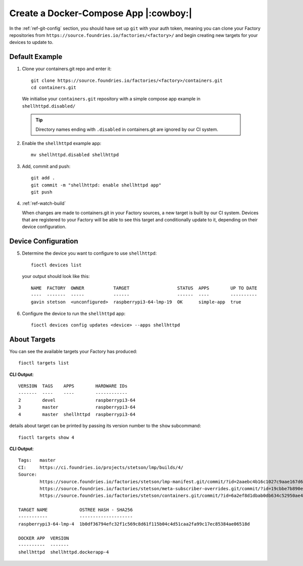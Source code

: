 Create a Docker-Compose App |:cowboy:|
======================================

In the :ref:`ref-git-config` section, you should have set up ``git`` with your
auth token, meaning you can clone your Factory repositories from
``https://source.foundries.io/factories/<factory>/`` and begin creating new
targets for your devices to update to.

Default Example
---------------

1. Clone your containers.git repo and enter it::

     git clone https://source.foundries.io/factories/<factory>/containers.git
     cd containers.git

  We initialise your ``containers.git`` repository with a simple compose app
  example in ``shellhttpd.disabled/``

  .. tip:: Directory names ending with ``.disabled`` in containers.git are
     ignored by our CI system.

2. Enable the ``shellhttpd`` example app::
 
     mv shellhttpd.disabled shellhttpd

3. Add, commit and push::

     git add .
     git commit -m "shellhttpd: enable shellhttpd app"
     git push

4. :ref:`ref-watch-build`

   When changes are made to containers.git in your Factory sources, a new target is
   built by our CI system. Devices that are registered to your Factory will be
   able to see this target and conditionally update to it, depending on their
   device configuration.

Device Configuration
--------------------

5. Determine the device you want to configure to use ``shellhttpd``::

     fioctl devices list

   your output should look like this::

     NAME  FACTORY  OWNER           TARGET                  STATUS  APPS        UP TO DATE
     ----  -------  -----           ------                  ------  ----        ----------
     gavin stetson  <unconfigured>  raspberrypi3-64-lmp-19  OK      simple-app  true

6. Configure the device to run the ``shellhttpd`` app::
   
     fioctl devices config updates <device> --apps shellhttpd

About Targets
-------------

You can see the available targets your Factory has produced::

  fioctl targets list

**CLI Output**::
  
  VERSION  TAGS    APPS        HARDWARE IDs
  -------  ----    ----        ------------
  2        devel               raspberrypi3-64
  3        master              raspberrypi3-64
  4        master  shellhttpd  raspberrypi3-64

details about target can be printed by passing its version number to the
``show`` subcommand::
 
  fioctl targets show 4

**CLI Output**::

  Tags:   master
  CI:     https://ci.foundries.io/projects/stetson/lmp/builds/4/
  Source:
          https://source.foundries.io/factories/stetson/lmp-manifest.git/commit/?id=2aaebc4b16c1027c9aae167d6178a8f248027a73
          https://source.foundries.io/factories/stetson/meta-subscriber-overrides.git/commit/?id=19cbbe7b890eafed4d88e1fb13d2d61ecef8f3e5
          https://source.foundries.io/factories/stetson/containers.git/commit/?id=6a2ef8d1dbab0db634c52950ae4a7c18494021b2
  
  TARGET NAME            OSTREE HASH - SHA256
  -----------            --------------------
  raspberrypi3-64-lmp-4  1b0df36794efc32f1c569c8d61f115b04c4d51caa2fa99c17ec85384ae06518d
  
  DOCKER APP  VERSION
  ----------  -------
  shellhttpd  shellhttpd.dockerapp-4  
